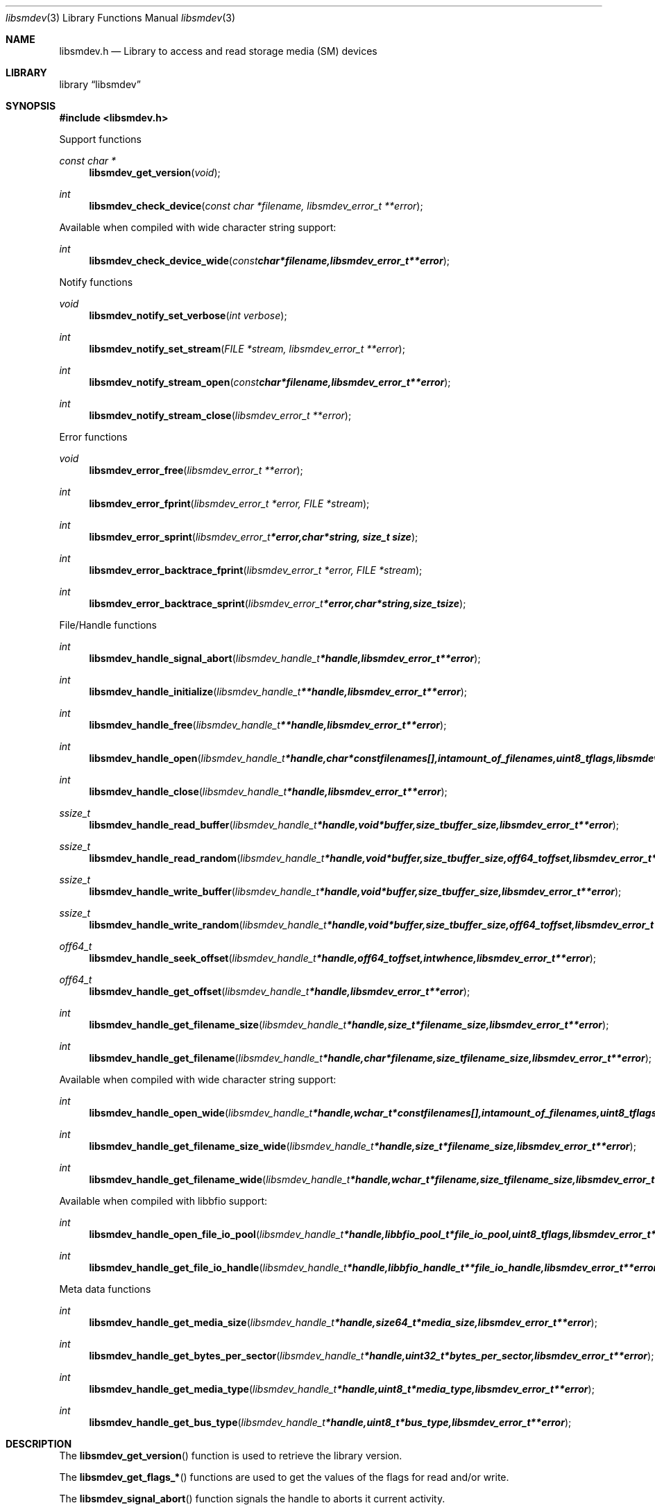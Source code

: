 .Dd January 10, 2010
.Dt libsmdev 3
.Os libsmdev
.Sh NAME
.Nm libsmdev.h
.Nd Library to access and read storage media (SM) devices
.Sh LIBRARY
.Lb libsmdev
.Sh SYNOPSIS
.In libsmdev.h
.Pp
Support functions
.Ft const char *
.Fn libsmdev_get_version "void"
.Ft int
.Fn libsmdev_check_device "const char *filename, libsmdev_error_t **error"
.Pp
Available when compiled with wide character string support:
.Ft int
.Fn libsmdev_check_device_wide "const char *filename, libsmdev_error_t **error"
.Pp
Notify functions
.Ft void
.Fn libsmdev_notify_set_verbose "int verbose"
.Ft int
.Fn libsmdev_notify_set_stream "FILE *stream, libsmdev_error_t **error"
.Ft int
.Fn libsmdev_notify_stream_open "const char *filename, libsmdev_error_t **error"
.Ft int
.Fn libsmdev_notify_stream_close "libsmdev_error_t **error"
.Pp
Error functions
.Ft void
.Fn libsmdev_error_free "libsmdev_error_t **error"
.Ft int
.Fn libsmdev_error_fprint "libsmdev_error_t *error, FILE *stream"
.Ft int
.Fn libsmdev_error_sprint "libsmdev_error_t *error, char *string, size_t size"
.Ft int
.Fn libsmdev_error_backtrace_fprint "libsmdev_error_t *error, FILE *stream"
.Ft int
.Fn libsmdev_error_backtrace_sprint "libsmdev_error_t *error, char *string, size_t size"
.Pp
File/Handle functions
.Ft int
.Fn libsmdev_handle_signal_abort "libsmdev_handle_t *handle, libsmdev_error_t **error"
.Ft int
.Fn libsmdev_handle_initialize "libsmdev_handle_t **handle, libsmdev_error_t **error"
.Ft int
.Fn libsmdev_handle_free "libsmdev_handle_t **handle, libsmdev_error_t **error"
.Ft int
.Fn libsmdev_handle_open "libsmdev_handle_t *handle, char * const filenames[], int amount_of_filenames, uint8_t flags, libsmdev_error_t **error"
.Ft int
.Fn libsmdev_handle_close "libsmdev_handle_t *handle, libsmdev_error_t **error"
.Ft ssize_t
.Fn libsmdev_handle_read_buffer "libsmdev_handle_t *handle, void *buffer, size_t buffer_size, libsmdev_error_t **error"
.Ft ssize_t
.Fn libsmdev_handle_read_random "libsmdev_handle_t *handle, void *buffer, size_t buffer_size, off64_t offset, libsmdev_error_t **error"
.Ft ssize_t
.Fn libsmdev_handle_write_buffer "libsmdev_handle_t *handle, void *buffer, size_t buffer_size, libsmdev_error_t **error"
.Ft ssize_t
.Fn libsmdev_handle_write_random "libsmdev_handle_t *handle, void *buffer, size_t buffer_size, off64_t offset, libsmdev_error_t **error"
.Ft off64_t
.Fn libsmdev_handle_seek_offset "libsmdev_handle_t *handle, off64_t offset, int whence, libsmdev_error_t **error"
.Ft off64_t
.Fn libsmdev_handle_get_offset "libsmdev_handle_t *handle, libsmdev_error_t **error"
.Ft int
.Fn libsmdev_handle_get_filename_size "libsmdev_handle_t *handle, size_t *filename_size, libsmdev_error_t **error"
.Ft int
.Fn libsmdev_handle_get_filename "libsmdev_handle_t *handle, char *filename, size_t filename_size, libsmdev_error_t **error"
.Pp
Available when compiled with wide character string support:
.Ft int
.Fn libsmdev_handle_open_wide "libsmdev_handle_t *handle, wchar_t * const filenames[], int amount_of_filenames, uint8_t flags"
.Ft int
.Fn libsmdev_handle_get_filename_size_wide "libsmdev_handle_t *handle, size_t *filename_size, libsmdev_error_t **error"
.Ft int
.Fn libsmdev_handle_get_filename_wide "libsmdev_handle_t *handle, wchar_t *filename, size_t filename_size, libsmdev_error_t **error"
.Pp
Available when compiled with libbfio support:
.Ft int
.Fn libsmdev_handle_open_file_io_pool "libsmdev_handle_t *handle, libbfio_pool_t *file_io_pool, uint8_t flags, libsmdev_error_t **error"
.Ft int
.Fn libsmdev_handle_get_file_io_handle "libsmdev_handle_t *handle, libbfio_handle_t **file_io_handle, libsmdev_error_t **error"
.Pp
Meta data functions
.Ft int
.Fn libsmdev_handle_get_media_size "libsmdev_handle_t *handle, size64_t *media_size, libsmdev_error_t **error"
.Ft int
.Fn libsmdev_handle_get_bytes_per_sector "libsmdev_handle_t *handle, uint32_t *bytes_per_sector, libsmdev_error_t **error"
.Ft int
.Fn libsmdev_handle_get_media_type "libsmdev_handle_t *handle, uint8_t *media_type, libsmdev_error_t **error"
.Ft int
.Fn libsmdev_handle_get_bus_type "libsmdev_handle_t *handle, uint8_t *bus_type, libsmdev_error_t **error"
.Sh DESCRIPTION
The
.Fn libsmdev_get_version
function is used to retrieve the library version.
.Pp
The
.Fn libsmdev_get_flags_*
functions are used to get the values of the flags for read and/or write.
.Pp
The
.Fn libsmdev_signal_abort
function signals the handle to aborts it current activity.
.Pp
The
.Fn libsmdev_open ,
.Fn libsmdev_open_wide ,
.Fn libsmdev_seek_offset ,
.Fn libsmdev_read_buffer ,
.Fn libsmdev_read_random ,
.Fn libsmdev_write_buffer ,
.Fn libsmdev_write_random ,
.Fn libsmdev_close
functions can be used to open, seek in, read from, write to and close storage media devices.
.Pp
The
.Fn libsmdev_set_notify_values
function can be used to direct the warning, verbose and debug output from the library.
.Sh RETURN VALUES
Most of the functions return NULL or \-1 on error, dependent on the return type. For the actual return values refer to libsmdev.h
.Sh ENVIRONMENT
None
.Sh FILES
None
.Sh NOTES
libsmdev allows to be compiled with wide character support.
To compile libsmdev with wide character support use
.Ar ./configure --enable-wide-character-type=yes
or pass the definition
.Ar HAVE_WIDE_CHARACTER_TYPE
 to the compiler (i.e. in case of Microsoft Visual Studio (MSVS) C++).

To have other code to determine if libsmdev was compiled with wide character support it defines
.Ar LIBSMDEV_HAVE_WIDE_CHARACTER_TYPE
 in libsmdev/features.h.

libsmdev uses UTF-8 encoded strings except for filenames.

libsmdev allows to be compiled with chained IO support using libbfio.
libsmdev will automatically detect if a compatible version of libbfio is available.

To have other code to determine if libsmdev was compiled with libbfio support it defines
.Ar LIBSMDEV_HAVE_BFIO
 in libsmdev/features.h.

.Sh BUGS
Please report bugs of any kind to <forensics@hoffmannbv.nl> or on the project website:
http://libsmdev.sourceforge.net/
.Sh AUTHOR
These man pages were written by Joachim Metz.
.Sh COPYRIGHT
Copyright 2006-2010 Joachim Metz, Hoffmann Investigations <forensics@hoffmannbv.nl> and contributors.
This is free software; see the source for copying conditions. There is NO warranty; not even for MERCHANTABILITY or FITNESS FOR A PARTICULAR PURPOSE.
.Sh SEE ALSO
the libsmdev.h include file
